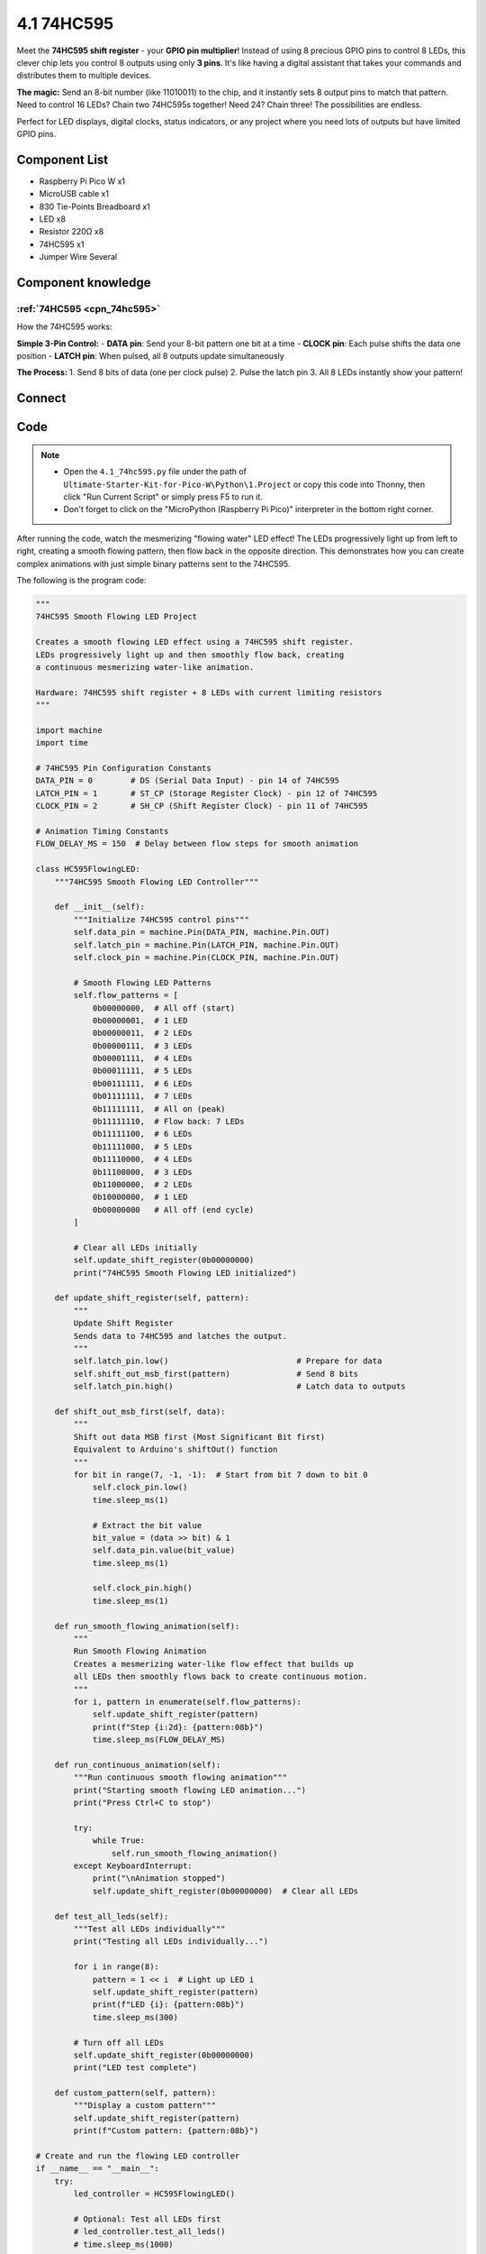 4.1 74HC595
=========================
Meet the **74HC595 shift register** - your **GPIO pin multiplier**! Instead of using 8 precious GPIO pins to control 8 LEDs, this clever chip lets you control 8 outputs using only **3 pins**. It's like having a digital assistant that takes your commands and distributes them to multiple devices.

**The magic:** Send an 8-bit number (like 11010011) to the chip, and it instantly sets 8 output pins to match that pattern. Need to control 16 LEDs? Chain two 74HC595s together! Need 24? Chain three! The possibilities are endless.

Perfect for LED displays, digital clocks, status indicators, or any project where you need lots of outputs but have limited GPIO pins.

Component List
^^^^^^^^^^^^^^^
- Raspberry Pi Pico W x1
- MicroUSB cable x1
- 830 Tie-Points Breadboard x1
- LED x8
- Resistor 220Ω x8
- 74HC595 x1
- Jumper Wire Several

Component knowledge
^^^^^^^^^^^^^^^^^^^^

:ref:`74HC595 <cpn_74hc595>`
"""""""""""""""""""""""""""""""""""

How the 74HC595 works:

**Simple 3-Pin Control:**
- **DATA pin**: Send your 8-bit pattern one bit at a time
- **CLOCK pin**: Each pulse shifts the data one position
- **LATCH pin**: When pulsed, all 8 outputs update simultaneously

**The Process:**
1. Send 8 bits of data (one per clock pulse)
2. Pulse the latch pin
3. All 8 LEDs instantly show your pattern!

Connect
^^^^^^^^^
.. image:: img/3.connect/4.1.png

Code
^^^^^^^
.. note::

    * Open the ``4.1_74hc595.py`` file under the path of ``Ultimate-Starter-Kit-for-Pico-W\Python\1.Project`` or copy this code into Thonny, then click "Run Current Script" or simply press F5 to run it.

    * Don't forget to click on the "MicroPython (Raspberry Pi Pico)" interpreter in the bottom right corner. 

.. 4.1.png

After running the code, watch the mesmerizing "flowing water" LED effect! The LEDs progressively light up from left to right, creating a smooth flowing pattern, then flow back in the opposite direction. This demonstrates how you can create complex animations with just simple binary patterns sent to the 74HC595.

The following is the program code:

.. code-block:: python

      """
      74HC595 Smooth Flowing LED Project

      Creates a smooth flowing LED effect using a 74HC595 shift register.
      LEDs progressively light up and then smoothly flow back, creating
      a continuous mesmerizing water-like animation.

      Hardware: 74HC595 shift register + 8 LEDs with current limiting resistors
      """

      import machine
      import time

      # 74HC595 Pin Configuration Constants
      DATA_PIN = 0        # DS (Serial Data Input) - pin 14 of 74HC595
      LATCH_PIN = 1       # ST_CP (Storage Register Clock) - pin 12 of 74HC595
      CLOCK_PIN = 2       # SH_CP (Shift Register Clock) - pin 11 of 74HC595

      # Animation Timing Constants
      FLOW_DELAY_MS = 150  # Delay between flow steps for smooth animation

      class HC595FlowingLED:
          """74HC595 Smooth Flowing LED Controller"""
          
          def __init__(self):
              """Initialize 74HC595 control pins"""
              self.data_pin = machine.Pin(DATA_PIN, machine.Pin.OUT)
              self.latch_pin = machine.Pin(LATCH_PIN, machine.Pin.OUT)
              self.clock_pin = machine.Pin(CLOCK_PIN, machine.Pin.OUT)
              
              # Smooth Flowing LED Patterns
              self.flow_patterns = [
                  0b00000000,  # All off (start)
                  0b00000001,  # 1 LED
                  0b00000011,  # 2 LEDs
                  0b00000111,  # 3 LEDs
                  0b00001111,  # 4 LEDs
                  0b00011111,  # 5 LEDs
                  0b00111111,  # 6 LEDs
                  0b01111111,  # 7 LEDs
                  0b11111111,  # All on (peak)
                  0b11111110,  # Flow back: 7 LEDs
                  0b11111100,  # 6 LEDs
                  0b11111000,  # 5 LEDs
                  0b11110000,  # 4 LEDs
                  0b11100000,  # 3 LEDs
                  0b11000000,  # 2 LEDs
                  0b10000000,  # 1 LED
                  0b00000000   # All off (end cycle)
              ]
              
              # Clear all LEDs initially
              self.update_shift_register(0b00000000)
              print("74HC595 Smooth Flowing LED initialized")
          
          def update_shift_register(self, pattern):
              """
              Update Shift Register
              Sends data to 74HC595 and latches the output.
              """
              self.latch_pin.low()                           # Prepare for data
              self.shift_out_msb_first(pattern)              # Send 8 bits
              self.latch_pin.high()                          # Latch data to outputs
          
          def shift_out_msb_first(self, data):
              """
              Shift out data MSB first (Most Significant Bit first)
              Equivalent to Arduino's shiftOut() function
              """
              for bit in range(7, -1, -1):  # Start from bit 7 down to bit 0
                  self.clock_pin.low()
                  time.sleep_ms(1)
                  
                  # Extract the bit value
                  bit_value = (data >> bit) & 1
                  self.data_pin.value(bit_value)
                  time.sleep_ms(1)
                  
                  self.clock_pin.high()
                  time.sleep_ms(1)
          
          def run_smooth_flowing_animation(self):
              """
              Run Smooth Flowing Animation
              Creates a mesmerizing water-like flow effect that builds up
              all LEDs then smoothly flows back to create continuous motion.
              """
              for i, pattern in enumerate(self.flow_patterns):
                  self.update_shift_register(pattern)
                  print(f"Step {i:2d}: {pattern:08b}")
                  time.sleep_ms(FLOW_DELAY_MS)
          
          def run_continuous_animation(self):
              """Run continuous smooth flowing animation"""
              print("Starting smooth flowing LED animation...")
              print("Press Ctrl+C to stop")
              
              try:
                  while True:
                      self.run_smooth_flowing_animation()
              except KeyboardInterrupt:
                  print("\nAnimation stopped")
                  self.update_shift_register(0b00000000)  # Clear all LEDs
          
          def test_all_leds(self):
              """Test all LEDs individually"""
              print("Testing all LEDs individually...")
              
              for i in range(8):
                  pattern = 1 << i  # Light up LED i
                  self.update_shift_register(pattern)
                  print(f"LED {i}: {pattern:08b}")
                  time.sleep_ms(300)
              
              # Turn off all LEDs
              self.update_shift_register(0b00000000)
              print("LED test complete")
          
          def custom_pattern(self, pattern):
              """Display a custom pattern"""
              self.update_shift_register(pattern)
              print(f"Custom pattern: {pattern:08b}")

      # Create and run the flowing LED controller
      if __name__ == "__main__":
          try:
              led_controller = HC595FlowingLED()
              
              # Optional: Test all LEDs first
              # led_controller.test_all_leds()
              # time.sleep_ms(1000)
              
              # Run continuous smooth flowing animation
              led_controller.run_continuous_animation()
              
          except Exception as e:
              print(f"Error: {e}")

Phenomenon
^^^^^^^^^^^
.. video:: img/5.phenomenon/4.1.mp4
    :width: 100%